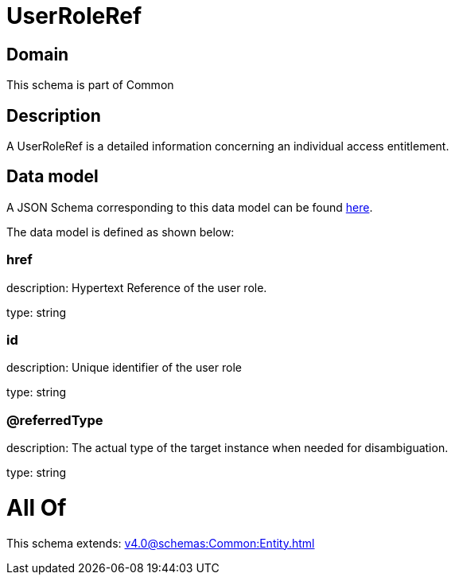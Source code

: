= UserRoleRef

[#domain]
== Domain

This schema is part of Common

[#description]
== Description

A UserRoleRef is a detailed information concerning an individual access entitlement.


[#data_model]
== Data model

A JSON Schema corresponding to this data model can be found https://tmforum.org[here].

The data model is defined as shown below:


=== href
description: Hypertext Reference of the user role.

type: string


=== id
description: Unique identifier of the user role

type: string


=== @referredType
description: The actual type of the target instance when needed for disambiguation.

type: string


= All Of 
This schema extends: xref:v4.0@schemas:Common:Entity.adoc[]
